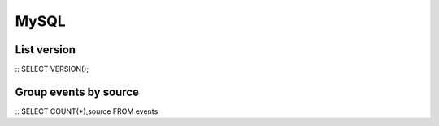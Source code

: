 .. _mysql:

MySQL
=====

List version
------------

::
SELECT VERSION();

Group events by source
----------------------

::
SELECT COUNT(*),source FROM events;
